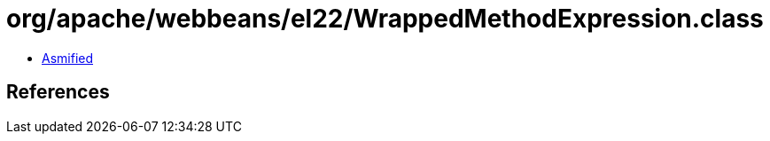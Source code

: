 = org/apache/webbeans/el22/WrappedMethodExpression.class

 - link:WrappedMethodExpression-asmified.java[Asmified]

== References

